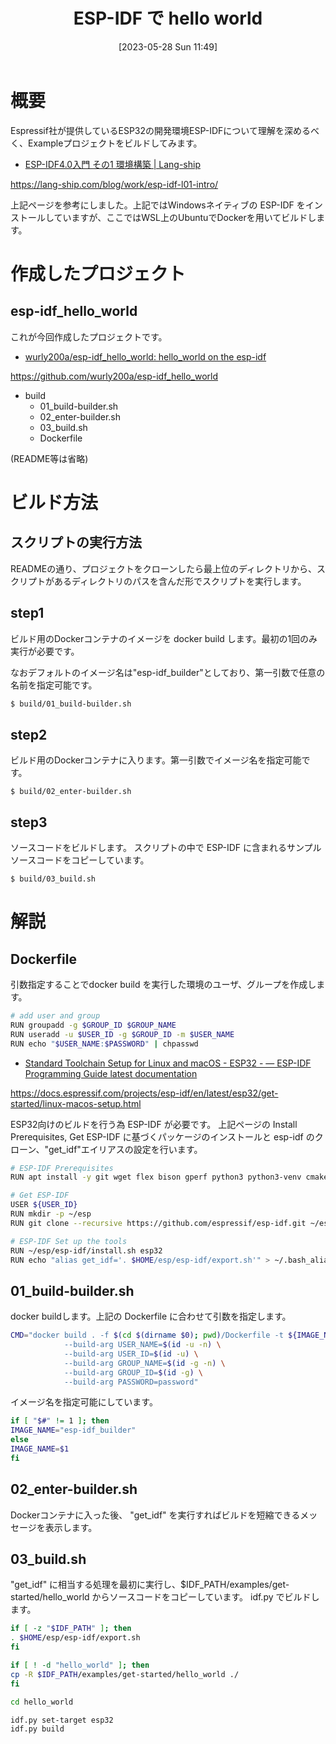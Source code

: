 #+BLOG: wurly-blog
#+POSTID: 455
#+ORG2BLOG:
#+DATE: [2023-05-28 Sun 11:49]
#+OPTIONS: toc:nil num:nil todo:nil pri:nil tags:nil ^:nil
#+CATEGORY: ESP32, Docker
#+TAGS: 
#+DESCRIPTION:
#+TITLE: ESP-IDF で hello world

* 概要

Espressif社が提供しているESP32の開発環境ESP-IDFについて理解を深めるべく、Exampleプロジェクトをビルドしてみます。

 - [[https://lang-ship.com/blog/work/esp-idf-l01-intro/][ESP-IDF4.0入門 その1 環境構築 | Lang-ship]]
https://lang-ship.com/blog/work/esp-idf-l01-intro/

上記ページを参考にしました。上記ではWindowsネイティブの ESP-IDF をインストールしていますが、ここではWSL上のUbuntuでDockerを用いてビルドします。

* 作成したプロジェクト

** esp-idf_hello_world

これが今回作成したプロジェクトです。

 - [[https://github.com/wurly200a/esp-idf_hello_world][wurly200a/esp-idf_hello_world: hello_world on the esp-idf]]
https://github.com/wurly200a/esp-idf_hello_world

 - build
  - 01_build-builder.sh
  - 02_enter-builder.sh
  - 03_build.sh
  - Dockerfile

(README等は省略)

* ビルド方法

** スクリプトの実行方法

READMEの通り、プロジェクトをクローンしたら最上位のディレクトリから、スクリプトがあるディレクトリのパスを含んだ形でスクリプトを実行します。

** step1

ビルド用のDockerコンテナのイメージを docker build します。最初の1回のみ実行が必要です。

なおデフォルトのイメージ名は"esp-idf_builder"としており、第一引数で任意の名前を指定可能です。

#+begin_src sh
$ build/01_build-builder.sh
#+end_src

** step2

ビルド用のDockerコンテナに入ります。第一引数でイメージ名を指定可能です。

#+begin_src 
$ build/02_enter-builder.sh
#+end_src

** step3

ソースコードをビルドします。
スクリプトの中で ESP-IDF に含まれるサンプルソースコードをコピーしています。

#+begin_src 
$ build/03_build.sh
#+end_src

* 解説

** Dockerfile

引数指定することでdocker build を実行した環境のユーザ、グループを作成します。

#+begin_src sh
# add user and group
RUN groupadd -g $GROUP_ID $GROUP_NAME
RUN useradd -u $USER_ID -g $GROUP_ID -m $USER_NAME
RUN echo "$USER_NAME:$PASSWORD" | chpasswd
#+end_src

 - [[https://docs.espressif.com/projects/esp-idf/en/latest/esp32/get-started/linux-macos-setup.html][Standard Toolchain Setup for Linux and macOS - ESP32 - — ESP-IDF Programming Guide latest documentation]]
https://docs.espressif.com/projects/esp-idf/en/latest/esp32/get-started/linux-macos-setup.html

ESP32向けのビルドを行う為 ESP-IDF が必要です。
上記ページの Install Prerequisites, Get ESP-IDF に基づくパッケージのインストールと esp-idf のクローン、"get_idf"エイリアスの設定を行います。

#+begin_src sh
# ESP-IDF Prerequisites
RUN apt install -y git wget flex bison gperf python3 python3-venv cmake ninja-build ccache libffi-dev libssl-dev dfu-util libusb-1.0-0

# Get ESP-IDF
USER ${USER_ID}
RUN mkdir -p ~/esp
RUN git clone --recursive https://github.com/espressif/esp-idf.git ~/esp/esp-idf

# ESP-IDF Set up the tools
RUN ~/esp/esp-idf/install.sh esp32
RUN echo "alias get_idf='. $HOME/esp/esp-idf/export.sh'" > ~/.bash_aliases
#+end_src

** 01_build-builder.sh

docker buildします。上記の Dockerfile に合わせて引数を指定します。

#+begin_src sh
CMD="docker build . -f $(cd $(dirname $0); pwd)/Dockerfile -t ${IMAGE_NAME} \
            --build-arg USER_NAME=$(id -u -n) \
            --build-arg USER_ID=$(id -u) \
            --build-arg GROUP_NAME=$(id -g -n) \
            --build-arg GROUP_ID=$(id -g) \
            --build-arg PASSWORD=password"
#+end_src

イメージ名を指定可能にしています。

#+begin_src sh
if [ "$#" != 1 ]; then
IMAGE_NAME="esp-idf_builder"
else
IMAGE_NAME=$1
fi
#+end_src

** 02_enter-builder.sh

Dockerコンテナに入った後、 "get_idf" を実行すればビルドを短縮できるメッセージを表示します。

** 03_build.sh

"get_idf" に相当する処理を最初に実行し、$IDF_PATH/examples/get-started/hello_world からソースコードをコピーしています。
idf.py でビルドします。

#+begin_src sh
if [ -z "$IDF_PATH" ]; then
. $HOME/esp/esp-idf/export.sh
fi

if [ ! -d "hello_world" ]; then
cp -R $IDF_PATH/examples/get-started/hello_world ./
fi

cd hello_world

idf.py set-target esp32
idf.py build
#+end_src
